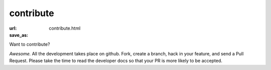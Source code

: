 contribute
#########################
:url:
:save_as: contribute.html

Want to contribute?

*Awesome.* All the development takes place on github. Fork, create a branch,
hack in your feature, and send a Pull Request. Please take the time to read
the developer docs so that your PR is more likely to be accepted.


